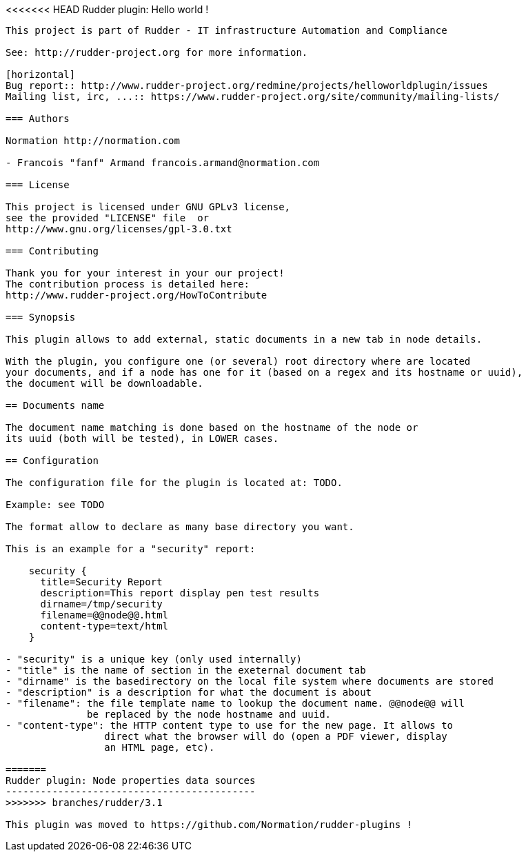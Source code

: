<<<<<<< HEAD
Rudder plugin: Hello world !
----------------------------

This project is part of Rudder - IT infrastructure Automation and Compliance 
 
See: http://rudder-project.org for more information. 

[horizontal]
Bug report:: http://www.rudder-project.org/redmine/projects/helloworldplugin/issues
Mailing list, irc, ...:: https://www.rudder-project.org/site/community/mailing-lists/

=== Authors

Normation http://normation.com

- Francois "fanf" Armand francois.armand@normation.com

=== License

This project is licensed under GNU GPLv3 license, 
see the provided "LICENSE" file  or 
http://www.gnu.org/licenses/gpl-3.0.txt

=== Contributing

Thank you for your interest in your our project!
The contribution process is detailed here: 
http://www.rudder-project.org/HowToContribute

=== Synopsis

This plugin allows to add external, static documents in a new tab in node details. 

With the plugin, you configure one (or several) root directory where are located 
your documents, and if a node has one for it (based on a regex and its hostname or uuid), 
the document will be downloadable.  

== Documents name

The document name matching is done based on the hostname of the node or
its uuid (both will be tested), in LOWER cases. 

== Configuration

The configuration file for the plugin is located at: TODO. 

Example: see TODO

The format allow to declare as many base directory you want. 

This is an example for a "security" report:

    security {
      title=Security Report
      description=This report display pen test results
      dirname=/tmp/security
      filename=@@node@@.html
      content-type=text/html
    }

- "security" is a unique key (only used internally)
- "title" is the name of section in the exeternal document tab
- "dirname" is the basedirectory on the local file system where documents are stored
- "description" is a description for what the document is about
- "filename": the file template name to lookup the document name. @@node@@ will
              be replaced by the node hostname and uuid. 
- "content-type": the HTTP content type to use for the new page. It allows to 
                 direct what the browser will do (open a PDF viewer, display 
                 an HTML page, etc). 

=======
Rudder plugin: Node properties data sources
-------------------------------------------
>>>>>>> branches/rudder/3.1

This plugin was moved to https://github.com/Normation/rudder-plugins !

